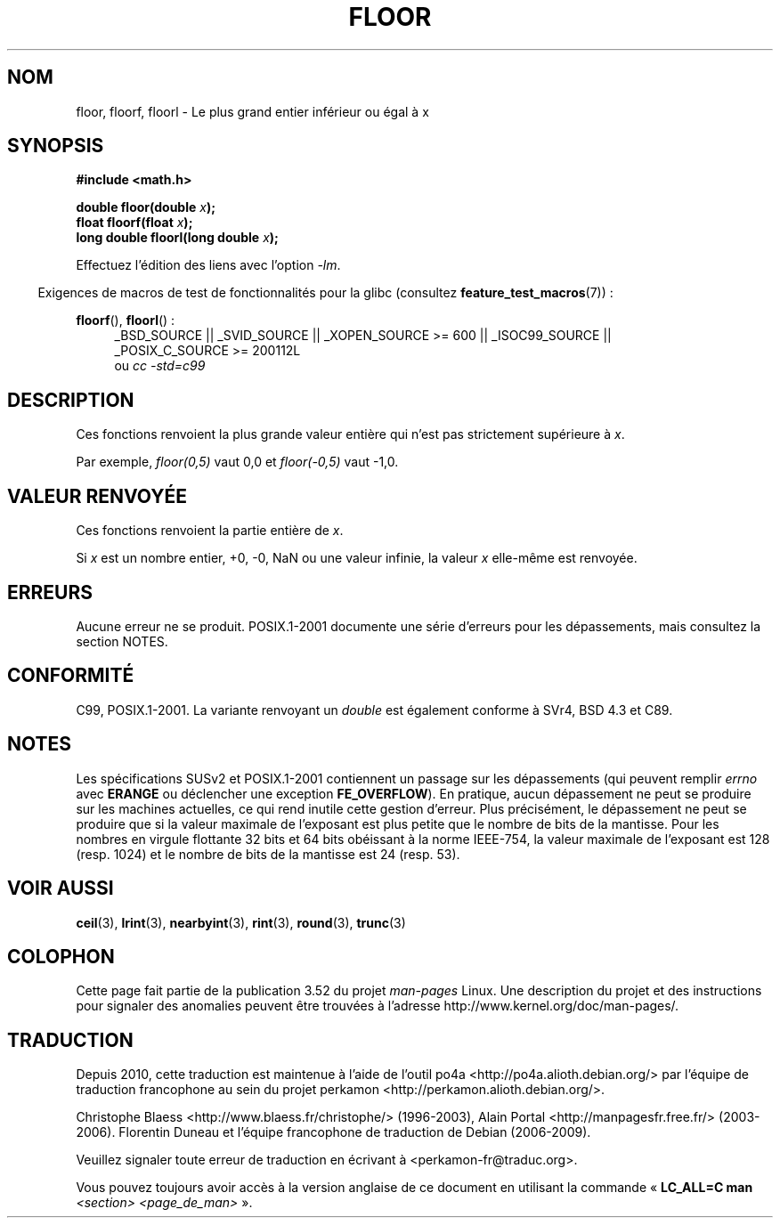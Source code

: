 .\" Copyright 2001 Andries Brouwer <aeb@cwi.nl>.
.\" and Copyright 2008, Linux Foundation, written by Michael Kerrisk
.\"     <mtk.manpages@gmail.com>
.\"
.\" %%%LICENSE_START(VERBATIM)
.\" Permission is granted to make and distribute verbatim copies of this
.\" manual provided the copyright notice and this permission notice are
.\" preserved on all copies.
.\"
.\" Permission is granted to copy and distribute modified versions of this
.\" manual under the conditions for verbatim copying, provided that the
.\" entire resulting derived work is distributed under the terms of a
.\" permission notice identical to this one.
.\"
.\" Since the Linux kernel and libraries are constantly changing, this
.\" manual page may be incorrect or out-of-date.  The author(s) assume no
.\" responsibility for errors or omissions, or for damages resulting from
.\" the use of the information contained herein.  The author(s) may not
.\" have taken the same level of care in the production of this manual,
.\" which is licensed free of charge, as they might when working
.\" professionally.
.\"
.\" Formatted or processed versions of this manual, if unaccompanied by
.\" the source, must acknowledge the copyright and authors of this work.
.\" %%%LICENSE_END
.\"
.\"*******************************************************************
.\"
.\" This file was generated with po4a. Translate the source file.
.\"
.\"*******************************************************************
.TH FLOOR 3 "20 septembre 2010" "" "Manuel du programmeur Linux"
.SH NOM
floor, floorf, floorl \- Le plus grand entier inférieur ou égal à x
.SH SYNOPSIS
.nf
\fB#include <math.h>\fP
.sp
\fBdouble floor(double \fP\fIx\fP\fB);\fP
.br
\fBfloat floorf(float \fP\fIx\fP\fB);\fP
.br
\fBlong double floorl(long double \fP\fIx\fP\fB);\fP
.fi
.sp
Effectuez l'édition des liens avec l'option \fI\-lm\fP.
.sp
.in -4n
Exigences de macros de test de fonctionnalités pour la glibc (consultez
\fBfeature_test_macros\fP(7))\ :
.in
.sp
.ad l
\fBfloorf\fP(), \fBfloorl\fP()\ :
.RS 4
_BSD_SOURCE || _SVID_SOURCE || _XOPEN_SOURCE\ >=\ 600 || _ISOC99_SOURCE
|| _POSIX_C_SOURCE\ >=\ 200112L
.br
ou \fIcc\ \-std=c99\fP
.RE
.ad
.SH DESCRIPTION
Ces fonctions renvoient la plus grande valeur entière qui n'est pas
strictement supérieure à \fIx\fP.

Par exemple, \fIfloor(0,5)\fP vaut 0,0 et \fIfloor(\-0,5)\fP vaut \-1,0.
.SH "VALEUR RENVOYÉE"
Ces fonctions renvoient la partie entière de \fIx\fP.

Si \fIx\fP est un nombre entier, +0, \-0, NaN ou une valeur infinie, la valeur
\fIx\fP elle\-même est renvoyée.
.SH ERREURS
Aucune erreur ne se produit. POSIX.1\-2001 documente une série d'erreurs pour
les dépassements, mais consultez la section NOTES.
.SH CONFORMITÉ
C99, POSIX.1\-2001. La variante renvoyant un \fIdouble\fP est également conforme
à SVr4, BSD\ 4.3 et C89.
.SH NOTES
.\" The POSIX.1-2001 APPLICATION USAGE SECTION discusses this point.
Les spécifications SUSv2 et POSIX.1\-2001 contiennent un passage sur les
dépassements (qui peuvent remplir \fIerrno\fP avec \fBERANGE\fP ou déclencher une
exception \fBFE_OVERFLOW\fP). En pratique, aucun dépassement ne peut se
produire sur les machines actuelles, ce qui rend inutile cette gestion
d'erreur. Plus précisément, le dépassement ne peut se produire que si la
valeur maximale de l'exposant est plus petite que le nombre de bits de la
mantisse. Pour les nombres en virgule flottante 32\ bits et 64\ bits
obéissant à la norme IEEE\-754, la valeur maximale de l'exposant est 128
(resp. 1024) et le nombre de bits de la mantisse est 24 (resp. 53).
.SH "VOIR AUSSI"
\fBceil\fP(3), \fBlrint\fP(3), \fBnearbyint\fP(3), \fBrint\fP(3), \fBround\fP(3),
\fBtrunc\fP(3)
.SH COLOPHON
Cette page fait partie de la publication 3.52 du projet \fIman\-pages\fP
Linux. Une description du projet et des instructions pour signaler des
anomalies peuvent être trouvées à l'adresse
\%http://www.kernel.org/doc/man\-pages/.
.SH TRADUCTION
Depuis 2010, cette traduction est maintenue à l'aide de l'outil
po4a <http://po4a.alioth.debian.org/> par l'équipe de
traduction francophone au sein du projet perkamon
<http://perkamon.alioth.debian.org/>.
.PP
Christophe Blaess <http://www.blaess.fr/christophe/> (1996-2003),
Alain Portal <http://manpagesfr.free.fr/> (2003-2006).
Florentin Duneau et l'équipe francophone de traduction de Debian\ (2006-2009).
.PP
Veuillez signaler toute erreur de traduction en écrivant à
<perkamon\-fr@traduc.org>.
.PP
Vous pouvez toujours avoir accès à la version anglaise de ce document en
utilisant la commande
«\ \fBLC_ALL=C\ man\fR \fI<section>\fR\ \fI<page_de_man>\fR\ ».
